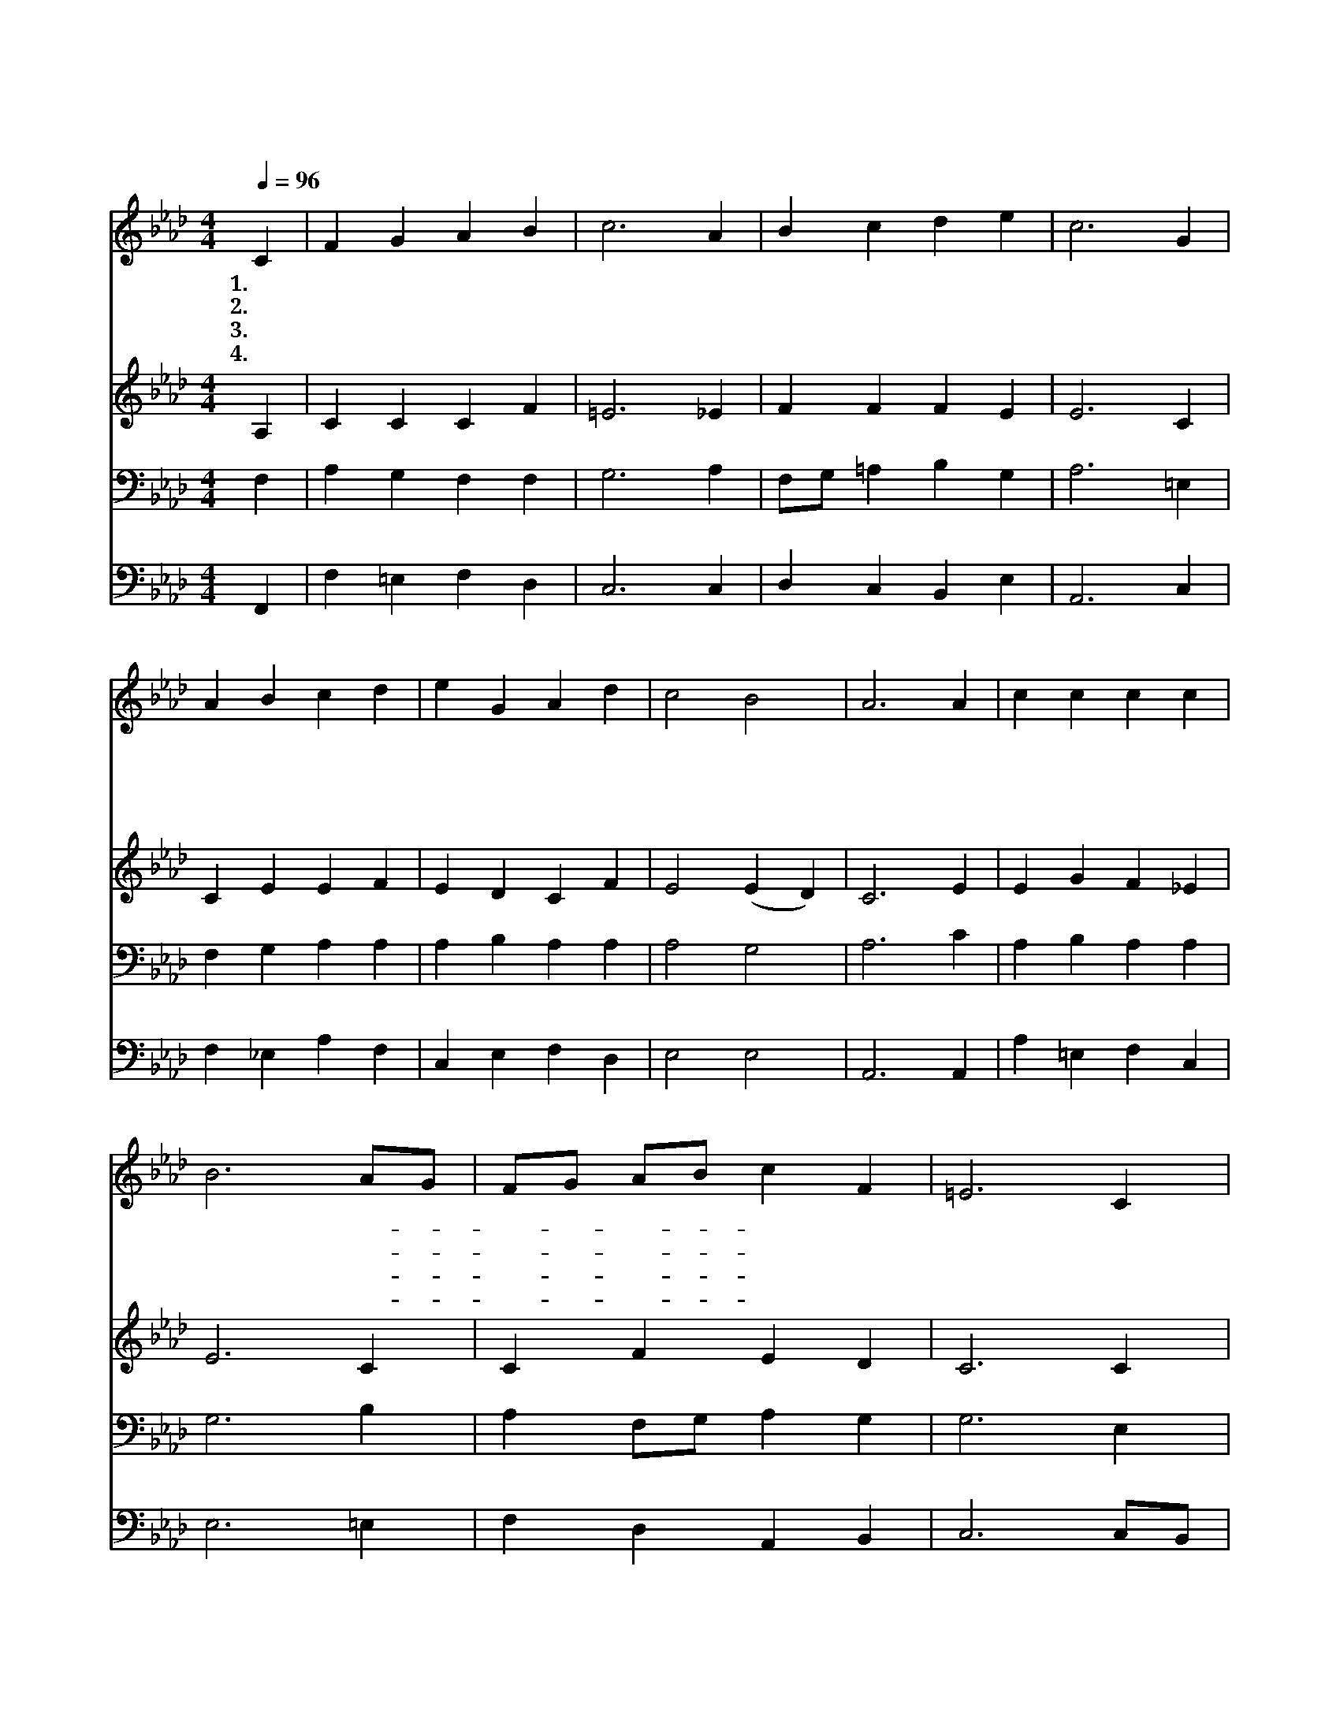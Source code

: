 X:14
T:여호와 하나님
Z:D.ben Judah/
Z:Copyright © 1997 by Àü µµ È¯
Z:All Rights Reserved
%%score 1 2 3 4
L:1/4
Q:1/4=96
M:4/4
I:linebreak $
K:Ab
V:1 treble
V:2 treble
V:3 bass
V:4 bass
V:1
 C | F G A B | c3 A | B c d e | c3 G | A B c d | e G A d | c2 B2 | A3 A | c c c c | B3 A/G/ | %11
w: 1.여|호 와 하 나|님 하|늘 에 계 시|니 온|천 하 만 민|주 앞 에 찬|송 하|네 이|천 지 만 물|도 주- *|
w: 2.주|언 약 하 신|것 끝|까 지 지 키|니 저|하 늘 나 라|향 하 여 곧|가 리|라 주|얼 굴 뵈 올|때 내- *|
w: 3.왕|의 왕 되 신|주 하|늘 에 계 시|니 이|세 상 죄 악|이 기 신 구|주 예|수 저|천 군 천 사|들 주- *|
w: 4.주|삼 위 일 체|께 승|리 한 무 리|들 다|기 쁜 음 성|높 여 서 감|사 드|려 창|조 주 하 나|님 내- *|
 F/G/ A/B/ c F | =E3 C | F G A B | c B/c/ d c/B/ | A2 G2 | F3 :| F2 F2 |] |] %19
w: 앞- * 에- * 엎 드|려 그|거 룩 하 신|이 름- * 을 늘- *|높 이|네|||
w: 맘- * 이- * 기 쁘|고 영|원 히 주 의|영 광- * 을 찬- *|양 하|리|||
w: 옹- * 위- * 하 고|서 뭇|성 도 함 께|영 원- * 히 늘- *|섬 기|네|||
w: 주- * 도- * 되 시|니 주|앞 에 나 도|엎 드- * 려 경- *|배 하|네|아 멘||
V:2
 A, | C C C F | =E3 _E | F F F E | E3 C | C E E F | E D C F | E2 (E D) | C3 E | E G F _E | E3 C | %11
 C F E D | C3 C | C C C E | E F F G | F2 =E2 | F3 :| D2 C2 |] |] %19
V:3
 F, | A, G, F, F, | G,3 A, | F,/G,/ =A, B, G, | A,3 =E, | F, G, A, A, | A, B, A, A, | A,2 G,2 | %8
 A,3 C | A, B, A, A, | G,3 B, | A, F,/G,/ A, G, | G,3 E, | F, =E, F, G, | A, F,/ =A,/ B, D | %15
 C2 (C B,) | A,3 :| B,2 =A,2 |] |] %19
V:4
 F,, | F, =E, F, D, | C,3 C, | D, C, B,, E, | A,,3 C, | F, _E, A, F, | C, E, F, D, | E,2 E,2 | %8
 A,,3 A,, | A, =E, F, C, | E,3 =E, | F, D, A,, B,, | C,3 C,/B,,/ | A,, C, F, _E, | %14
 A,, D,/ C,/ B,, B,, | C,2 C,2 | F,3 :| B,,2 F,2 |] |] %19
